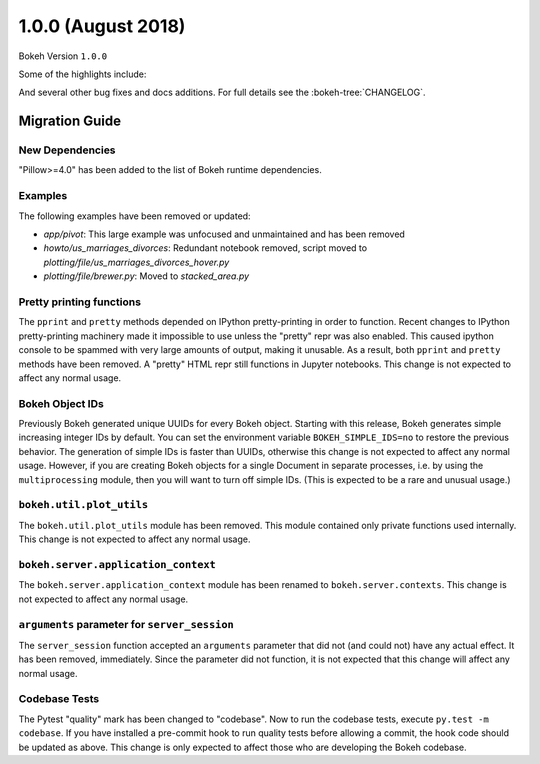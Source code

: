 1.0.0 (August 2018)
===================

Bokeh Version ``1.0.0``

Some of the highlights include:


And several other bug fixes and docs additions. For full details see the
:bokeh-tree:`CHANGELOG`.

Migration Guide
---------------

New Dependencies
~~~~~~~~~~~~~~~~

"Pillow>=4.0" has been added to the list of Bokeh runtime dependencies.

Examples
~~~~~~~~

The following examples have been removed or updated:

* *app/pivot*: This large example was unfocused and unmaintained and has been
  removed
* *howto/us_marriages_divorces*: Redundant notebook removed, script moved
  to *plotting/file/us_marriages_divorces_hover.py*
* *plotting/file/brewer.py*: Moved to *stacked_area.py*

Pretty printing functions
~~~~~~~~~~~~~~~~~~~~~~~~~

The ``pprint`` and ``pretty`` methods depended on IPython pretty-printing
in order to function. Recent changes to IPython pretty-printing machinery
made it impossible to use unless the "pretty" repr was also enabled. This
caused ipython console to be spammed with very large amounts of output,
making it unusable. As a result, both ``pprint`` and ``pretty`` methods have
been removed. A "pretty" HTML repr still functions in Jupyter notebooks. This
change is not expected to affect any normal usage.

Bokeh Object IDs
~~~~~~~~~~~~~~~~

Previously Bokeh generated unique UUIDs for every Bokeh object. Starting with
this release, Bokeh generates simple increasing integer IDs by default. You can
set the environment variable ``BOKEH_SIMPLE_IDS=no`` to restore the previous
behavior. The generation of simple IDs is faster than UUIDs, otherwise this
change is not expected to affect any normal usage. However, if you are creating
Bokeh objects for a single Document in separate processes, i.e. by using the
``multiprocessing`` module, then you will want to turn off simple IDs. (This
is expected to be a rare and unusual usage.)

``bokeh.util.plot_utils``
~~~~~~~~~~~~~~~~~~~~~~~~~

The ``bokeh.util.plot_utils`` module has been removed. This module contained
only private functions used internally. This change is not expected to affect
any normal usage.

``bokeh.server.application_context``
~~~~~~~~~~~~~~~~~~~~~~~~~~~~~~~~~~~~

The ``bokeh.server.application_context`` module has been renamed to
``bokeh.server.contexts``.  This change is not expected to affect any normal
usage.

``arguments`` parameter for ``server_session``
~~~~~~~~~~~~~~~~~~~~~~~~~~~~~~~~~~~~~~~~~~~~~~

The ``server_session`` function accepted an ``arguments`` parameter that did not
(and could not) have any actual effect. It has been removed, immediately. Since
the parameter did not function, it is not expected that this change will affect
any normal usage.

Codebase Tests
~~~~~~~~~~~~~~

The Pytest "quality" mark has been changed to "codebase". Now to run the
codebase tests, execute ``py.test -m codebase``. If you have installed a
pre-commit hook to run quality tests before allowing a commit, the hook code
should be updated as above. This change is only expected to affect those who
are developing the Bokeh codebase.

.. _project roadmap: https://bokehplots.com/pages/roadmap.html
